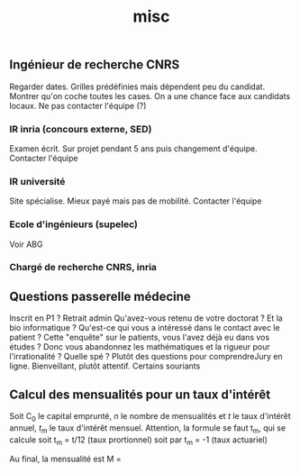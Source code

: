 #+TITLE: misc

** Ingénieur de recherche CNRS
Regarder dates. Grilles prédéfinies mais dépendent peu du candidat. Montrer
qu'on coche toutes les cases.
On a une chance face aux candidats locaux. Ne pas contacter l'équipe (?)

*** IR inria (concours externe, SED)
Examen écrit. Sur projet pendant 5 ans puis changement d'équipe.
Contacter l'équipe

*** IR université
Site spécialise. Mieux payé mais pas de mobilité. Contacter l'équipe

*** Ecole d'ingénieurs (supelec)
Voir ABG

*** Chargé de recherche CNRS, inria


** Questions passerelle médecine
Inscrit en P1 ? Retrait admin
Qu'avez-vous retenu de votre doctorat ?
Et la bio informatique ?
Qu'est-ce qui vous a intéressé dans le contact avec le patient ?
Cette "enquête" sur le patients, vous l'avez déjà eu dans vos études ?
Donc vous abandonnez les mathématiques et la rigueur pour l'irrationalité ?
Quelle spé ?
Plutôt des questions pour comprendreJury en ligne. Bienveillant, plutôt attentif. Certains souriants

** Calcul des mensualités pour un taux d'intérêt
Soit C_0 le capital emprunté, $n$ le nombre de mensualités et $t$ le taux
d'intérêt annuel, $t_m$ le taux d'intérêt mensuel.
Attention, la formule se faut t_m, qui se calcule
soit t_m = t/12 (taux prortionnel) soit par t_m = \sqrt[12]{1+t}-1 (taux actuariel)

Au final, la mensualité est
M = \frac{C_0 t_m (1+t_m)^n}{(1+t_m)^n - 1}
